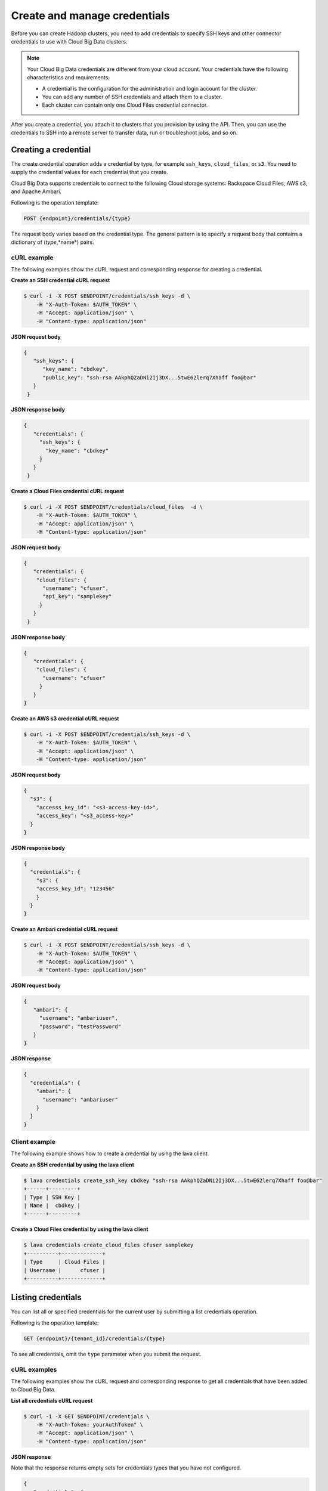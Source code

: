 .. _create-manage-credentials:

Create and manage credentials
-----------------------------------

Before you can create Hadoop clusters, you need to add credentials to 
specify SSH keys and other connector credentials to use with Cloud Big Data clusters. 

..  note:: 
    Your Cloud Big Data credentials are different from your cloud account.
    Your credentials have the following characteristics and requirements:

    -  A credential is the configuration for the administration and login account for 
       the cluster. 

    -  You can add any number of SSH credentials and attach them to a cluster.
    
    -  Each cluster can contain only one Cloud Files credential connector.

After you create a credential, you attach it to clusters that you provision by using 
the API. Then, you can use the credentials to SSH into a remote server to transfer data, 
run or troubleshoot jobs, and so on.


Creating a credential
~~~~~~~~~~~~~~~~~~~~~~~~

The create credential operation adds a credential by type, for example ``ssh_keys``, 
``cloud_files``, or ``s3``. You need to supply the credential values for each credential 
that you create.

Cloud Big Data supports credentials to connect to the following Cloud storage systems: 
Rackspace Cloud Files, AWS s3, and Apache Ambari. 

Following is the operation template:

.. code::

     POST {endpoint}/credentials/{type}
     

The request body varies based on the credential type. The general pattern is to specify a 
request body that contains a dictionary of (*type*,*name*) pairs. 

cURL example
^^^^^^^^^^^^^^^^

The following examples show the cURL request and corresponding response
for creating a credential.

 
**Create an SSH credential cURL request**

.. code::  

    $ curl -i -X POST $ENDPOINT/credentials/ssh_keys -d \
        -H "X-Auth-Token: $AUTH_TOKEN" \
        -H "Accept: application/json" \
        -H "Content-type: application/json" 


**JSON request body**

.. code::
     
   {
      "ssh_keys": {
         "key_name": "cbdkey",
         "public_key": "ssh-rsa AAkphQZaDNi2Ij3DX...5twE62lerq7Xhaff foo@bar"
      }
    }
 
**JSON response body**

.. code:: 
   
   {
      "credentials": {
        "ssh_keys": {
          "key_name": "cbdkey"
        }
      }
    }

**Create a Cloud Files credential cURL request**

.. code::  

    $ curl -i -X POST $ENDPOINT/credentials/cloud_files  -d \
        -H "X-Auth-Token: $AUTH_TOKEN" \
        -H "Accept: application/json" \
        -H "Content-type: application/json" 
     

**JSON request body**

.. code:: 
   
   {
      "credentials": {
       "cloud_files": {
         "username": "cfuser",
         "api_key": "samplekey"
        }
      }
    }

**JSON response body**

.. code::  
    
   {
      "credentials": {
       "cloud_files": {
         "username": "cfuser"
        }
      }
   }
    

**Create an AWS s3 credential cURL request**

.. code::  
    
    $ curl -i -X POST $ENDPOINT/credentials/ssh_keys -d \
        -H "X-Auth-Token: $AUTH_TOKEN" \
        -H "Accept: application/json" \
        -H "Content-type: application/json" 
    

**JSON request body**

.. code:: 
   
    {
      "s3": {
        "accesss_key_id": "<s3-access-key-id>",
        "access_key": "<s3_access-key>"
      }
    }
    
    
**JSON response body**

.. code::  
   
    {
      "credentials": {
        "s3": {
        "access_key_id": "123456"
        }
      }
    }
    

**Create an Ambari credential cURL request**
 
.. code::  
    
    $ curl -i -X POST $ENDPOINT/credentials/ssh_keys -d \
        -H "X-Auth-Token: $AUTH_TOKEN" \
        -H "Accept: application/json" \
        -H "Content-type: application/json"
    
    
**JSON request body**

.. code:: 
    
    {
       "ambari": {
         "username": "ambariuser",
         "password": "testPassword"
       }
    }  
     
    
**JSON response**

.. code::  
  
    {
      "credentials": {
        "ambari": {
          "username": "ambariuser"
        }
      }
    }


Client example
^^^^^^^^^^^^^^^

The following example shows how to create a credential by using the lava client. 

**Create an SSH credential by using the lava client**

.. code::  

    $ lava credentials create_ssh_key cbdkey "ssh-rsa AAkphQZaDNi2Ij3DX...5twE62lerq7Xhaff foo@bar"
    +------+---------+
    | Type | SSH Key |
    | Name |  cbdkey |
    +------+---------+

 
**Create a Cloud Files credential by using the lava client**

.. code::  

    $ lava credentials create_cloud_files cfuser samplekey
    +----------+-------------+
    | Type     | Cloud Files |
    | Username |      cfuser |
    +----------+-------------+
    

Listing credentials
~~~~~~~~~~~~~~~~~~~~~~~~~~~~~~

You can list all or specified credentials for the current user by submitting a list 
credentials operation. 

Following is the operation template:

.. code::

     GET {endpoint}/{tenant_id}/credentials/{type}

To see all credentials, omit the ``type`` parameter when you submit the request. 

cURL examples
^^^^^^^^^^^^^^^^^

The following examples show the cURL request and corresponding response
to get all credentials that have been added to Cloud Big Data.
 
**List all credentials cURL request**

.. code::  

    $ curl -i -X GET $ENDPOINT/credentials \
        -H "X-Auth-Token: yourAuthToken" \
        -H "Accept: application/json" \
        -H "Content-type: application/json" 
    
     
**JSON response**

Note that the response returns empty sets for credentials types that you have not 
configured. 

.. code::  

    {
       "credentials": {
         "s3": [],
         "ambari": [],
         "cloud_files": [],
         "ssh_keys": [
           {
             "key_name": "cbdkey"
           },
           {
             "key_name": "cbdkey2"
           }
         ]
       }
    }
       

Client example
^^^^^^^^^^^^^^^

The following example shows how to create a credential by using the lava client. 

**Create an SSH credential client request**

Using the client, list all credentials as shown in the following
example.

 
**List all credentials using the lava client**

.. code::  

    $ lava credentials list
    +------------+--------+
    |     Type   |  Name  |
    +------------+--------+
    | SSH Key    | cbdkey |
    | SSH Key    | cbdkey2|
    | Cloud Files| cfuser |
    +------------+--------+



Updating credentials
~~~~~~~~~~~~~~~~~~~~~~~~~~~

Updates the specified user credential. When the update operation runs, clusters 
that use the credential are marked as out of sync.

Following is the operation template:

.. code::

     PUT $ENDPOINT/credentials/{type}/{name} 
     
    
cURL example
^^^^^^^^^^^^^^^^^

The following examples show the cURL request and corresponding response
for updating a credential.

 
**Update a credential cURL request**

.. code::  

    $ curl -i -X PUT https://dfw.bigdata.api.rackspacecloud.com/v2/yourAccountID/credentials/ssh_keys/cbdkey \
       -d \
       -H "X-Auth-Token: yourAuthToken" \
       -H "Accept: application/json" \
       -H "Content-type: application/json" 
     

**JSON request body**

.. code::  

    {
        "ssh_keys": {
            "key_name": "cbdkey",
            "public_key": "ssh-rsa AAkddddddddd3DX...5twE62lerq7Xhaff foo@bar"
        }
    }

 
**JSON response**

.. code::  

    {
        "credentials": {
            "ssh_keys": {
                "key_name": "cbdkey"
            }
        }
    }


Client example
^^^^^^^^^^^^^^^^^^^^^

The following example shows how to update a credential by using the lava client. 

**Update a credential by using the lava client**

.. code::  

    $ lava credentials update_ssh_key cbdkey "ssh-rsa AAkphQZaDNi2Ij3DX...5twE62lerq7Xhaff foo@bar"
    +------+---------+
    | Type | SSH Key |
    | Name |  cbdkey |
    +------+---------+


Deleting credentials
~~~~~~~~~~~~~~~~~~~~~~~

Use the delete credentials operation to remove a specified user credential. When the 
update operation runs, any clusters that use the credential are marked as out of sync.
You can delete only credentials that are not used by any active clusters.

Following is the operation template:

.. code::

     DELETE $ENDPOINT/credentials/{type}/{name} 
     

cURL example
^^^^^^^^^^^^^^^

The following example shows a cURL request for deleting an SSH credential.

 
**Delete a credential cURL request**

.. code::  

    $ curl -i -X DELETE https://dfw.bigdata.api.rackspacecloud.com/v2/yourAccountID/credentials/ssh_keys/cbdkey -d \
        -H "X-Auth-Token: yourAuthToken" \
        -H "Accept: application/json" \
        -H "Content-type: application/json" 
     

This operation does not accept a request body or return a response body.


Client example
^^^^^^^^^^^^^^^

The following example shows a client request for deleting an SSH credential by using the 
client.

 
**Delete an ssh key credential by using the CLI**

.. code::  

    $ lava credentials delete_ssh_key cbdkey
                        
